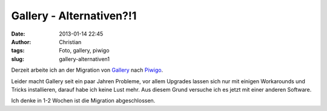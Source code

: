 Gallery - Alternativen?!1
#########################
:date: 2013-01-14 22:45
:author: Christian
:tags: Foto, gallery, piwigo
:slug: gallery-alternativen1

Derzeit arbeite ich an der Migration von
`Gallery <http://gallery.menalto.com/>`_ nach
`Piwigo <http://piwigo.org/>`_.

Leider macht Gallery seit ein paar Jahren Probleme, vor allem Upgrades
lassen sich nur mit einigen Workarounds und Tricks installieren, darauf
habe ich keine Lust mehr. Aus diesem Grund versuche ich es jetzt mit
einer anderen Software.

Ich denke in 1-2 Wochen ist die Migration abgeschlossen.
